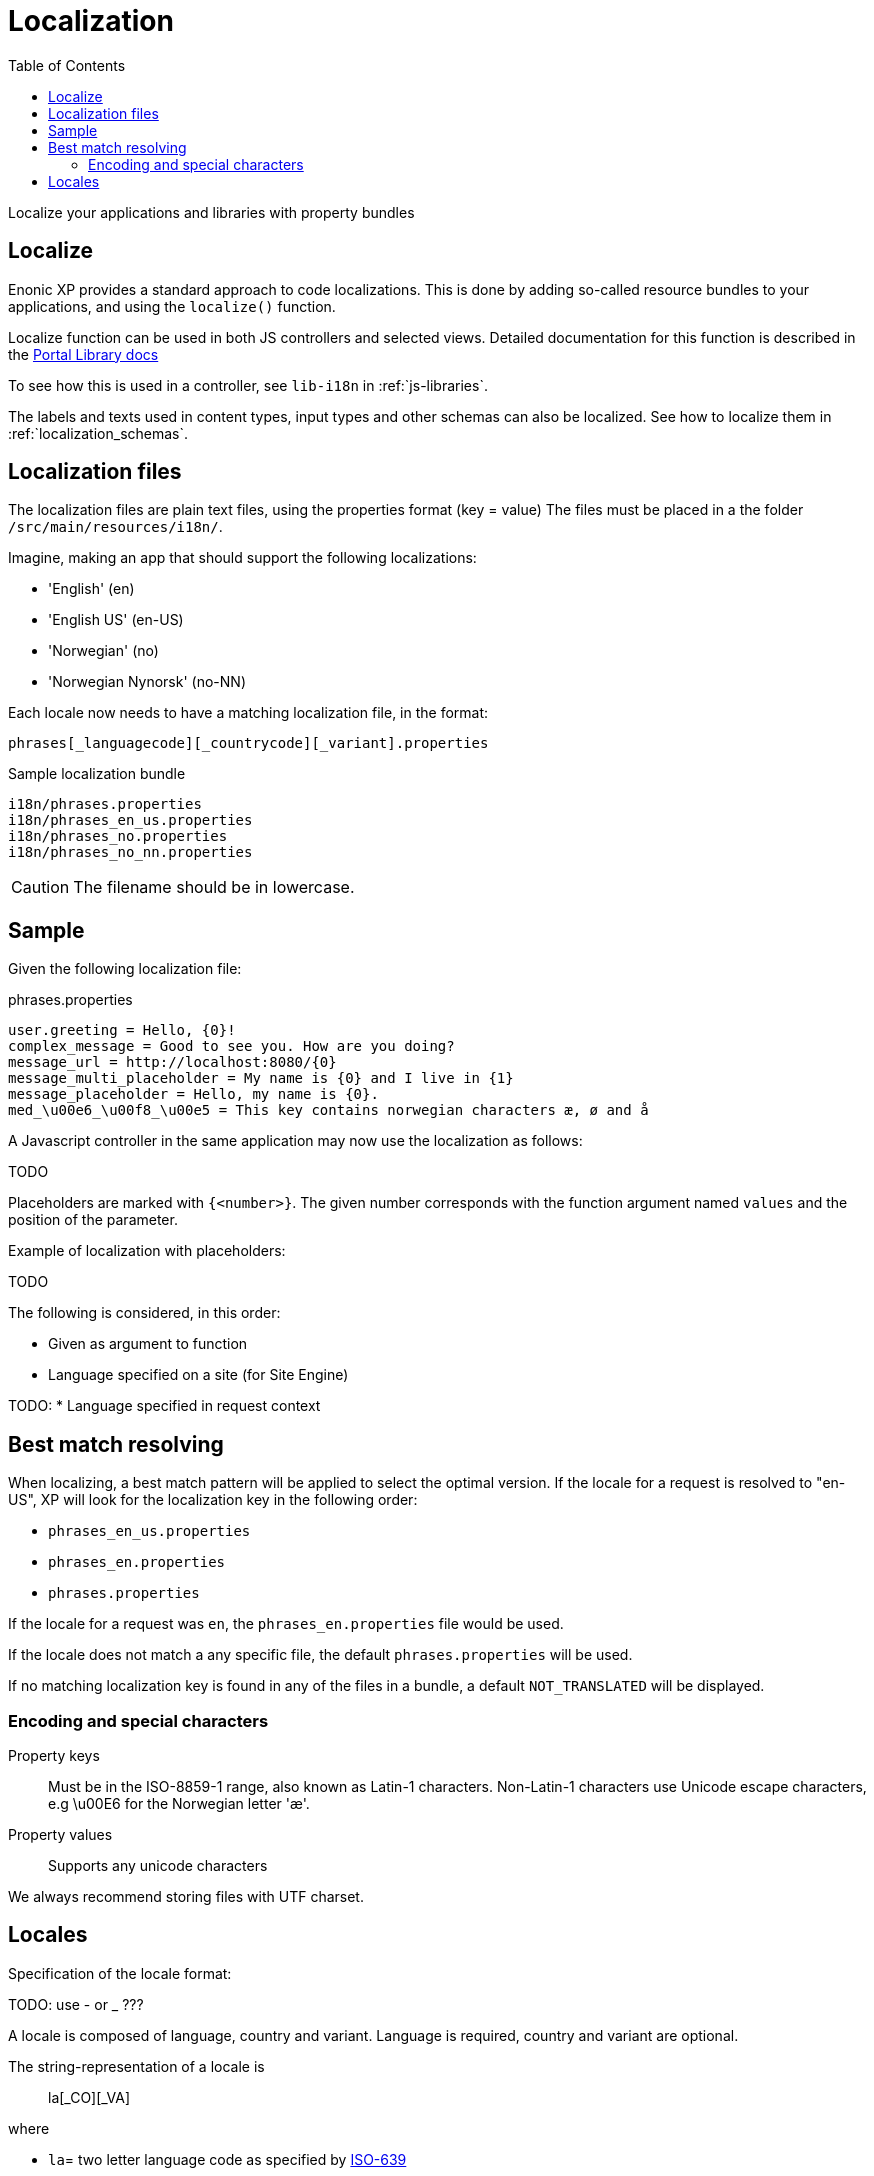 = Localization
:toc: right
:imagesdir: images

Localize your applications and libraries with property bundles

== Localize

Enonic XP provides a standard approach to code localizations.
This is done by adding so-called resource bundles to your applications, and using the `localize()` function.

Localize function can be used in both JS controllers and selected views.
Detailed documentation for this function is described in the <<../../../api/lib-portal#localize(),Portal Library docs>>

To see how this is used in a controller, see ``lib-i18n`` in :ref:`js-libraries`.

The labels and texts used in content types, input types and other schemas can also be localized. See how to localize them in :ref:`localization_schemas`.


== Localization files

The localization files are plain text files, using the properties format (key = value)
The files must be placed in a the folder ``/src/main/resources/i18n/``.

Imagine, making an app that should support the following localizations:

* 'English' (en)
* 'English US' (en-US)
* 'Norwegian' (no)
* 'Norwegian Nynorsk' (no-NN)

Each locale now needs to have a matching localization file, in the format:

  phrases[_languagecode][_countrycode][_variant].properties

.Sample localization bundle
[source, properties]
----
i18n/phrases.properties
i18n/phrases_en_us.properties
i18n/phrases_no.properties
i18n/phrases_no_nn.properties
----

CAUTION: The filename should be in lowercase.


== Sample

Given the following localization file:

.phrases.properties
[source,properties]
----
user.greeting = Hello, {0}!
complex_message = Good to see you. How are you doing?
message_url = http://localhost:8080/{0}
message_multi_placeholder = My name is {0} and I live in {1}
message_placeholder = Hello, my name is {0}.
med_\u00e6_\u00f8_\u00e5 = This key contains norwegian characters æ, ø and å
----

A Javascript controller in the same application may now use the localization as follows:

TODO

Placeholders are marked with ``{<number>}``.
The given number corresponds with the function argument named ``values`` and the position of the parameter.

Example of localization with placeholders:

TODO

The following is considered, in this order:

* Given as argument to function
* Language specified on a site (for Site Engine)

TODO:
* Language specified in request context


== Best match resolving

When localizing, a best match pattern will be applied to select the optimal version.
If the locale for a request is resolved to "en-US", XP will look for the localization key in the following order:

* ``phrases_en_us.properties``
* ``phrases_en.properties``
* ``phrases.properties``

If the locale for a request was ``en``, the ``phrases_en.properties`` file would be used.

If the locale does not match a any specific file, the default ``phrases.properties`` will be used.

If no matching localization key is found in any of the files in a bundle, a default ``NOT_TRANSLATED`` will be displayed.


=== Encoding and special characters

Property keys::
Must be in the ISO-8859-1 range, also known as Latin-1 characters. Non-Latin-1 characters use Unicode escape characters, e.g \u00E6 for the Norwegian letter 'æ'.

Property values:: Supports any unicode characters

We always recommend storing files with UTF charset.

== Locales

Specification of the locale format:

TODO: use - or _ ???

A locale is composed of language, country and variant.
Language is required, country and variant are optional.

The string-representation of a locale is::

  la[_CO][_VA]

where

* `la`= two letter language code as specified by https://en.wikipedia.org/wiki/List_of_ISO_639-1_codes[ISO-639]
* `CO` = optional two letter country code as specified by https://en.wikipedia.org/wiki/List_of_ISO_3166_country_codes[ISO-3166]
* ``VA`` = two letter rarely used variant-code.

A sample locale including vendor specific variant:

  es_ES_Traditional_WIN"..

Variants are rarely used in Enonic XP, and can pretty much be discarded.
